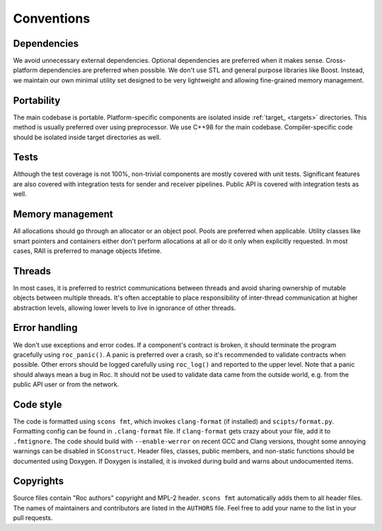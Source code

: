 Conventions
***********

Dependencies
============

We avoid unnecessary external dependencies. Optional dependencies are preferred when it makes sense. Cross-platform dependencies are preferred when possible. We don't use STL and general purpose libraries like Boost. Instead, we maintain our own minimal utility set designed to be very lightweight and allowing fine-grained memory management.

Portability
===========

The main codebase is portable. Platform-specific components are isolated inside :ref:`target_ <targets>` directories. This method is usually preferred over using preprocessor. We use C++98 for the main codebase. Compiler-specific code should be isolated inside target directories as well.

Tests
=====

Although the test coverage is not 100%, non-trivial components are mostly covered with unit tests. Significant features are also covered with integration tests for sender and receiver pipelines. Public API is covered with integration tests as well.

Memory management
=================

All allocations should go through an allocator or an object pool. Pools are preferred when applicable. Utility classes like smart pointers and containers either don't perform allocations at all or do it only when explicitly requested. In most cases, RAII is preferred to manage objects lifetime.

Threads
=======

In most cases, it is preferred to restrict communications between threads and avoid sharing ownership of mutable objects between multiple threads. It's often acceptable to place responsibility of inter-thread communication at higher abstraction levels, allowing lower levels to live in ignorance of other threads.

Error handling
==============

We don't use exceptions and error codes. If a component's contract is broken, it should terminate the program gracefully using ``roc_panic()``. A panic is preferred over a crash, so it's recommended to validate contracts when possible. Other errors should be logged carefully using ``roc_log()`` and reported to the upper level. Note that a panic should always mean a bug in Roc. It should not be used to validate data came from the outside world, e.g. from the public API user or from the network.

Code style
==========

The code is formatted using ``scons fmt``, which invokes ``clang-format`` (if installed) and ``scipts/format.py``. Formatting config can be found in ``.clang-format`` file. If ``clang-format`` gets crazy about your file, add it to ``.fmtignore``. The code should build with ``--enable-werror`` on recent GCC and Clang versions, thought some annoying warnings can be disabled in ``SConstruct``. Header files, classes, public members, and non-static functions should be documented using Doxygen. If Doxygen is installed, it is invoked during build and warns about undocumented items.

Copyrights
==========

Source files contain "Roc authors" copyright and MPL-2 header. ``scons fmt`` automatically adds them to all header files. The names of maintainers and contributors are listed in the ``AUTHORS`` file. Feel free to add your name to the list in your pull requests.
